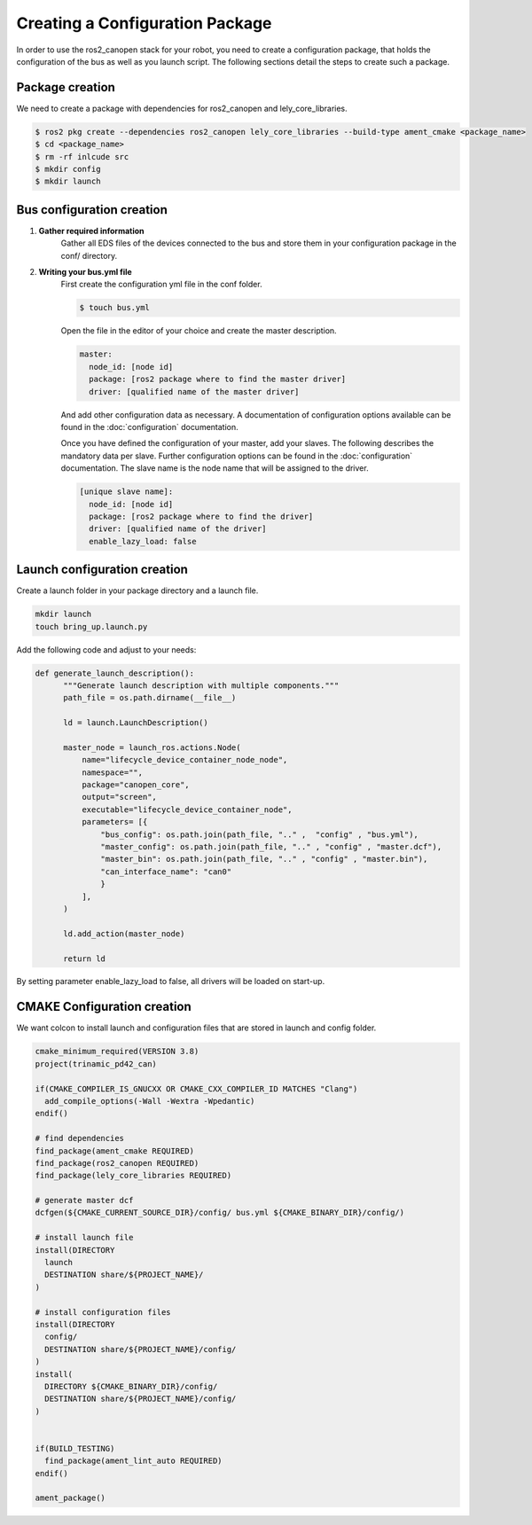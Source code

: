 Creating a Configuration Package
========================================
In order to use the ros2_canopen stack for your robot, you need to
create a configuration package, that holds the configuration of the
bus as well as you launch script. The following sections detail the
steps to create such a package.


Package creation
------------------------------
We need to create a package with dependencies for ros2_canopen and lely_core_libraries.

.. code-block:: console

  $ ros2 pkg create --dependencies ros2_canopen lely_core_libraries --build-type ament_cmake <package_name>
  $ cd <package_name>
  $ rm -rf inlcude src
  $ mkdir config
  $ mkdir launch

Bus configuration creation
------------------------------

1. **Gather required information**
    Gather all EDS files of the devices connected to the bus and store them
    in your configuration package in the conf/ directory.

2. **Writing your bus.yml file** 
    First create the configuration yml file in the conf folder.
    
    .. code-block:: console

      $ touch bus.yml

    Open the file in the editor of your choice and create the master description.
    
    .. code-block:: yaml

      master:
        node_id: [node id]
        package: [ros2 package where to find the master driver] 
        driver: [qualified name of the master driver]
    
    And add other configuration data as necessary. A documentation of configuration options
    available can be found in the :doc:`configuration` documentation.

    Once you have defined the configuration of your master, add your slaves. The following
    describes the mandatory data per slave. Further configuration options can be found in the :doc:`configuration` documentation.
    The slave name is the node name that will be assigned to the driver.

    .. code-block:: yaml

      [unique slave name]:
        node_id: [node id]
        package: [ros2 package where to find the driver] 
        driver: [qualified name of the driver]
        enable_lazy_load: false


Launch configuration creation
-----------------------------

Create a launch folder in your package directory and a launch file.

.. code-block:: console

  mkdir launch
  touch bring_up.launch.py

Add the following code and adjust to your needs:

.. code-block:: python

  def generate_launch_description():
        """Generate launch description with multiple components."""
        path_file = os.path.dirname(__file__)

        ld = launch.LaunchDescription()

        master_node = launch_ros.actions.Node(
            name="lifecycle_device_container_node_node",
            namespace="", 
            package="canopen_core", 
            output="screen", 
            executable="lifecycle_device_container_node",
            parameters= [{
                "bus_config": os.path.join(path_file, ".." ,  "config" , "bus.yml"),
                "master_config": os.path.join(path_file, ".." , "config" , "master.dcf"),
                "master_bin": os.path.join(path_file, ".." , "config" , "master.bin"),
                "can_interface_name": "can0"
                }
            ],
        )

        ld.add_action(master_node)

        return ld

By setting parameter enable_lazy_load to false, all drivers will be loaded on start-up.


CMAKE Configuration creation
-----------------------------
We want colcon to install launch and configuration files that are stored
in launch and config folder.

.. code-block:: cmake

  cmake_minimum_required(VERSION 3.8)
  project(trinamic_pd42_can)

  if(CMAKE_COMPILER_IS_GNUCXX OR CMAKE_CXX_COMPILER_ID MATCHES "Clang")
    add_compile_options(-Wall -Wextra -Wpedantic)
  endif()

  # find dependencies
  find_package(ament_cmake REQUIRED)
  find_package(ros2_canopen REQUIRED)
  find_package(lely_core_libraries REQUIRED)

  # generate master dcf
  dcfgen(${CMAKE_CURRENT_SOURCE_DIR}/config/ bus.yml ${CMAKE_BINARY_DIR}/config/)

  # install launch file
  install(DIRECTORY
    launch
    DESTINATION share/${PROJECT_NAME}/
  )

  # install configuration files
  install(DIRECTORY
    config/
    DESTINATION share/${PROJECT_NAME}/config/
  )
  install(
    DIRECTORY ${CMAKE_BINARY_DIR}/config/
    DESTINATION share/${PROJECT_NAME}/config/
  )


  if(BUILD_TESTING)
    find_package(ament_lint_auto REQUIRED)
  endif()

  ament_package()






